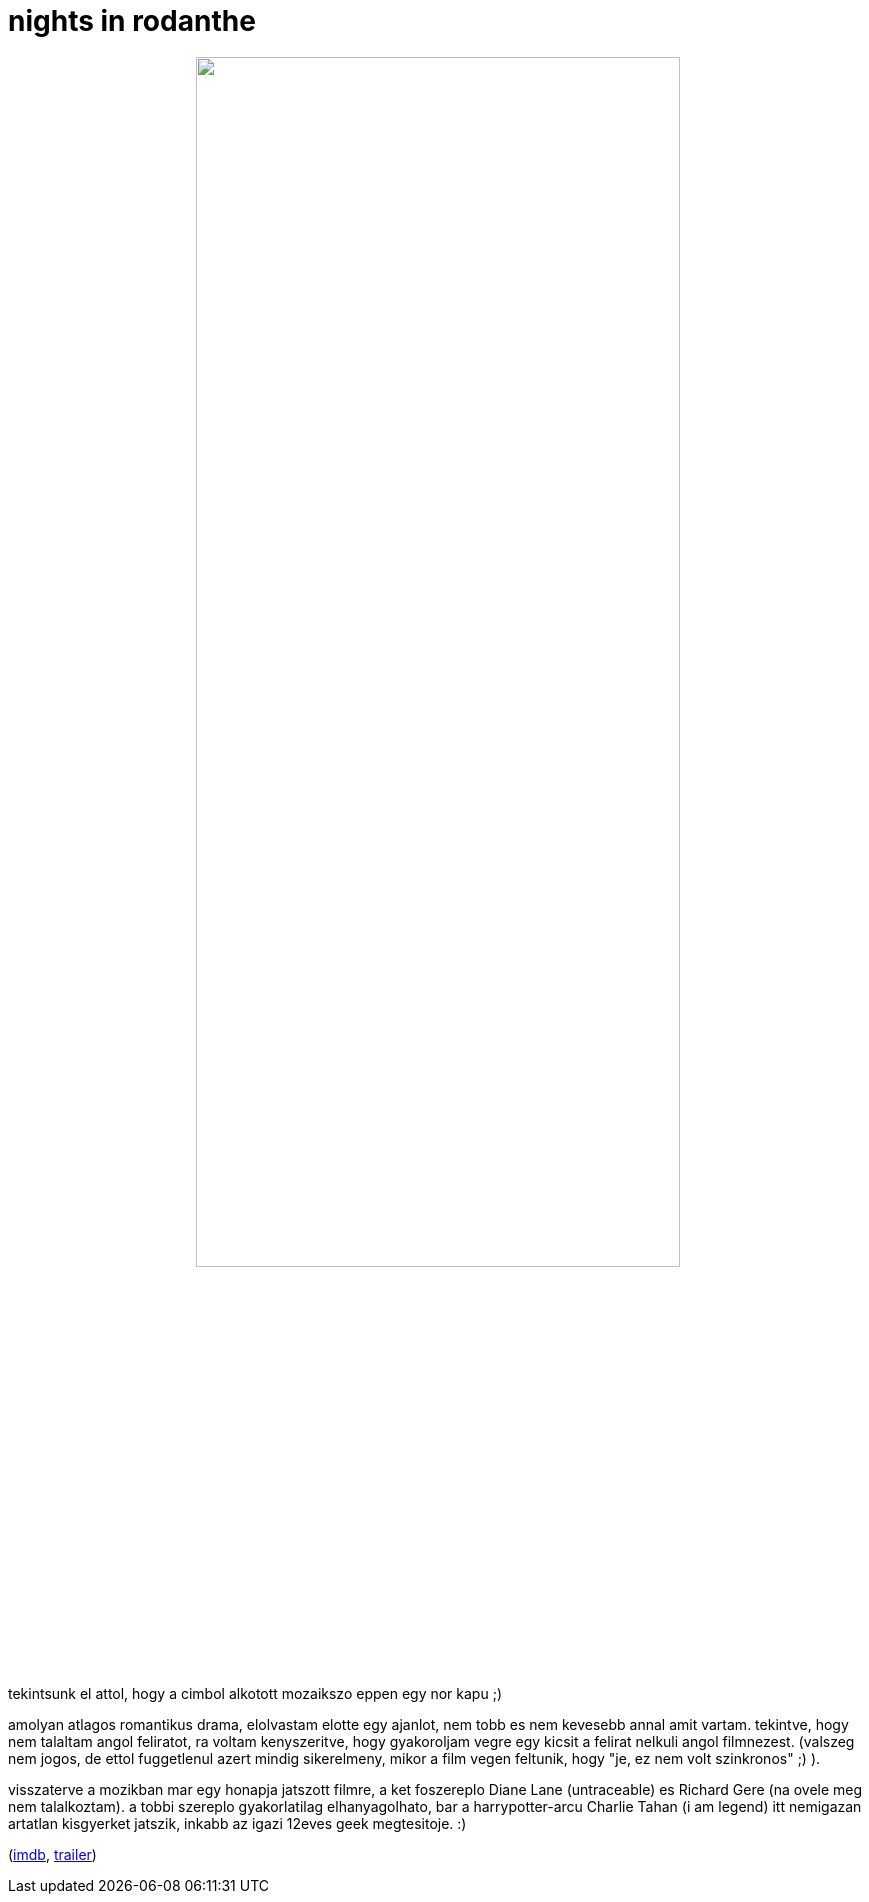 = nights in rodanthe

:slug: nights-in-rodanthe
:category: film
:tags: hu
:date: 2008-11-25T15:47:49Z
++++
<p><div align="center"><img src="/pic/nor.jpg" alt="" title="" height="75%" width="75%" /></div></p><p>tekintsunk el attol, hogy a cimbol alkotott mozaikszo eppen egy nor kapu ;)</p><p>amolyan atlagos romantikus drama, elolvastam elotte egy ajanlot, nem tobb es nem kevesebb annal amit vartam. tekintve, hogy nem talaltam angol feliratot, ra voltam kenyszeritve, hogy gyakoroljam vegre egy kicsit a felirat nelkuli angol filmnezest. (valszeg nem jogos, de ettol fuggetlenul azert mindig sikerelmeny, mikor a film vegen feltunik, hogy "je, ez nem volt szinkronos" ;) ).</p><p>visszaterve a mozikban mar egy honapja jatszott filmre, a ket foszereplo Diane Lane (untraceable) es Richard Gere (na ovele meg nem talalkoztam). a tobbi szereplo gyakorlatilag elhanyagolhato, bar a harrypotter-arcu Charlie Tahan (i am legend) itt nemigazan artatlan kisgyerket jatszik, inkabb az igazi 12eves geek megtesitoje. :)</p><p>(<a href="http://www.imdb.com/title/tt0956038/">imdb</a>, <a href="http://www.youtube.com/watch?v=wABFdUIIxlw">trailer</a>)</p>
++++
